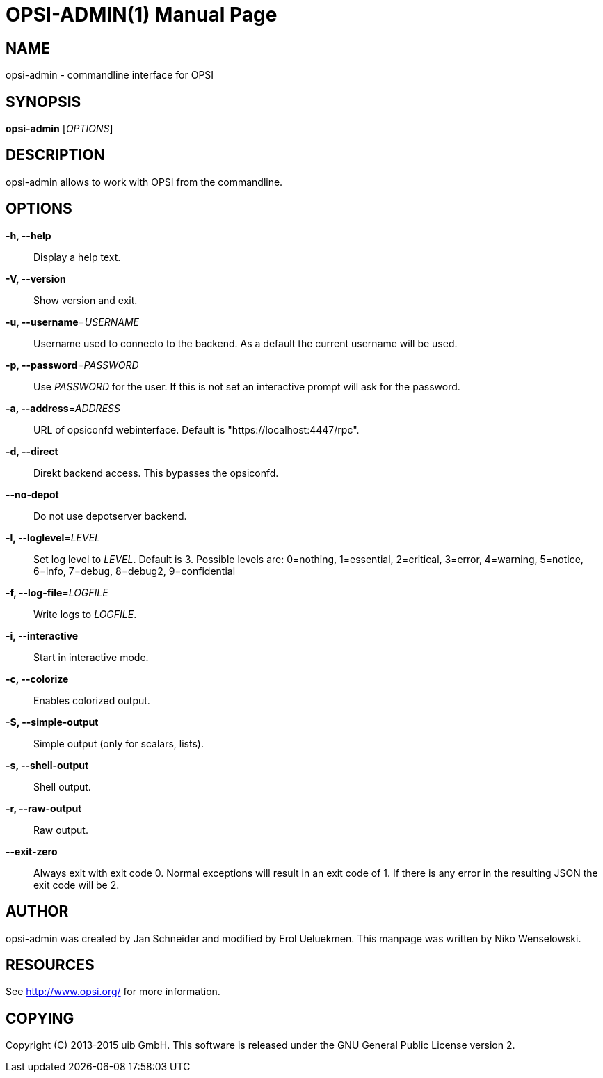 OPSI-ADMIN(1)
=============
:doctype: manpage


NAME
----
opsi-admin - commandline interface for OPSI


SYNOPSIS
--------
*opsi-admin* ['OPTIONS']


DESCRIPTION
-----------
opsi-admin allows to work with OPSI from the commandline.


OPTIONS
-------

*-h, --help*::
Display a help text.

*-V, --version*::
Show version and exit.

*-u, --username*='USERNAME'::
Username used to connecto to the backend.
As a default the current username will be used.

*-p, --password*='PASSWORD'::
Use 'PASSWORD' for the user. If this is not set an interactive prompt
will ask for the password.

*-a, --address*='ADDRESS'::
URL of opsiconfd webinterface.
Default is "https://localhost:4447/rpc".

*-d, --direct*::
Direkt backend access. This bypasses the opsiconfd.

*--no-depot*::
Do not use depotserver backend.

*-l, --loglevel*='LEVEL'::
Set log level to 'LEVEL'. Default is 3.
Possible levels are: 0=nothing, 1=essential, 2=critical, 3=error, 4=warning, 5=notice, 6=info, 7=debug, 8=debug2, 9=confidential

*-f, --log-file*='LOGFILE'::
Write logs to 'LOGFILE'.

*-i, --interactive*::
Start in interactive mode.

*-c, --colorize*::
Enables colorized output.

*-S, --simple-output*::
Simple output (only for scalars, lists).

*-s, --shell-output*::
Shell output.

*-r, --raw-output*::
Raw output.

*--exit-zero*::
Always exit with exit code 0. Normal exceptions will result in an exit
code of 1. If there is any error in the resulting JSON the exit code
will be 2.


AUTHOR
------
opsi-admin was created by Jan Schneider and modified by Erol Ueluekmen.
This manpage was written by Niko Wenselowski.


RESOURCES
---------
See <http://www.opsi.org/> for more information.


COPYING
-------
Copyright \(C) 2013-2015 uib GmbH.
This software is released under the GNU General Public License version 2.